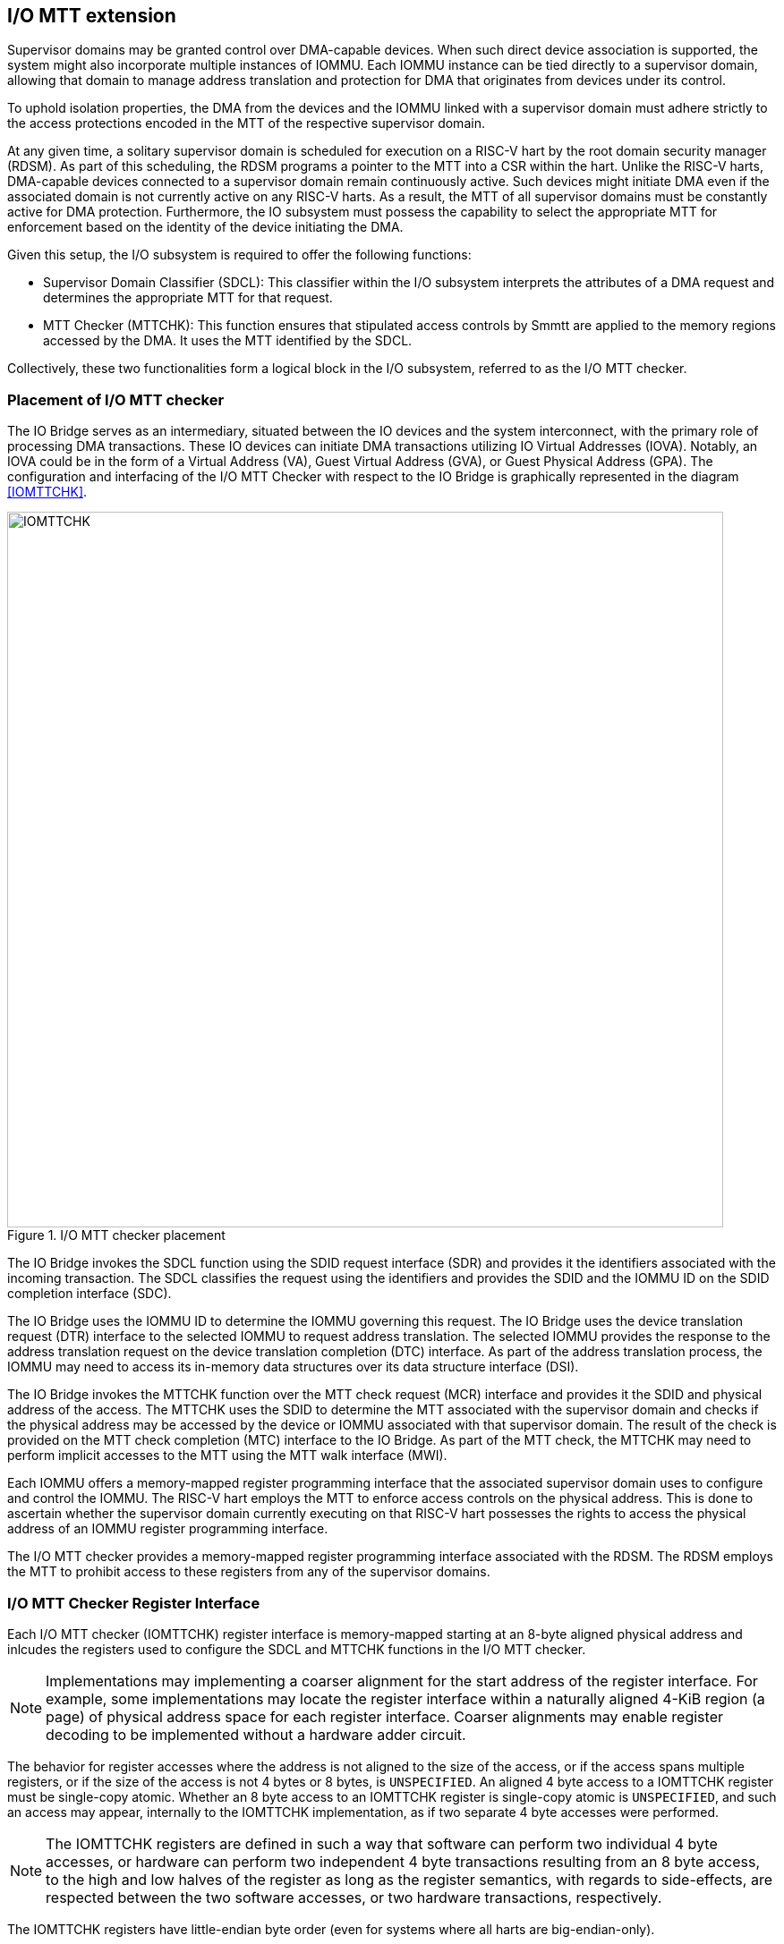 [[chapter6]]

== I/O MTT extension

Supervisor domains may be granted control over DMA-capable devices. When such
direct device association is supported, the system might also incorporate
multiple instances of IOMMU. Each IOMMU instance can be tied directly to a
supervisor domain, allowing that domain to manage address translation
and protection for DMA that originates from devices under its control.

To uphold isolation properties, the DMA from the devices and the IOMMU
linked with a supervisor domain must adhere strictly to the access protections
encoded in the MTT of the respective supervisor domain.

At any given time, a solitary supervisor domain is scheduled for execution on a
RISC-V hart by the root domain security manager (RDSM). As part of this
scheduling, the RDSM programs a pointer to the MTT into a CSR within the hart.
Unlike the RISC-V harts, DMA-capable devices connected to a supervisor domain
remain continuously active. Such devices might initiate DMA even if the
associated domain is not currently active on any RISC-V harts. As a result, the
MTT of all supervisor domains must be constantly active for DMA protection.
Furthermore, the IO subsystem must possess the capability to select the
appropriate MTT for enforcement based on the identity of the device initiating
the DMA.

Given this setup, the I/O subsystem is required to offer the following functions:

* Supervisor Domain Classifier (SDCL): This classifier within the I/O subsystem
  interprets the attributes of a DMA request and determines the appropriate MTT
  for that request.

* MTT Checker (MTTCHK): This function ensures that stipulated access controls by
  Smmtt are applied to the memory regions accessed by the DMA. It uses the MTT
  identified by the SDCL.

Collectively, these two functionalities form a logical block in the I/O
subsystem, referred to as the I/O MTT checker.

=== Placement of I/O MTT checker

The IO Bridge serves as an intermediary, situated between the IO devices and the
system interconnect, with the primary role of processing DMA transactions. These
IO devices can initiate DMA transactions utilizing IO Virtual Addresses (IOVA).
Notably, an IOVA could be in the form of a Virtual Address (VA), Guest Virtual
Address (GVA), or Guest Physical Address (GPA). The configuration and
interfacing of the I/O MTT Checker with respect to the IO Bridge is graphically
represented in the diagram <<IOMTTCHK>>.

[[fig:IOMTTCHK]]
.I/O MTT checker placement
image::IOMTTCHK.png[width=800]

The IO Bridge invokes the SDCL function using the SDID request interface (SDR)
and provides it the identifiers associated with the incoming transaction. The
SDCL classifies the request using the identifiers and provides the SDID and the
IOMMU ID on the SDID completion interface (SDC).

The IO Bridge uses the IOMMU ID to determine the IOMMU governing this request.
The IO Bridge uses the device translation request (DTR) interface to the
selected IOMMU to request address translation. The selected IOMMU provides the
response to the address translation request on the device translation completion
(DTC) interface. As part of the address translation process, the IOMMU may need
to access its in-memory data structures over its data structure interface (DSI).

The IO Bridge invokes the MTTCHK function over the MTT check request (MCR)
interface and provides it the SDID and physical address of the access. The
MTTCHK uses the SDID to determine the MTT associated with the supervisor domain
and checks if the physical address may be accessed by the device or IOMMU
associated with that supervisor domain. The result of the check is provided on
the MTT check completion (MTC) interface to the IO Bridge. As part of the MTT
check, the MTTCHK may need to perform implicit accesses to the MTT using the MTT
walk interface (MWI).

Each IOMMU offers a memory-mapped register programming interface that the
associated supervisor domain uses to configure and control the IOMMU. The RISC-V
hart employs the MTT to enforce access controls on the physical address. This is
done to ascertain whether the supervisor domain currently executing on that
RISC-V hart possesses the rights to access the physical address of an IOMMU
register programming interface.

The I/O MTT checker provides a memory-mapped register programming interface
associated with the RDSM. The RDSM employs the MTT to prohibit access to these
registers from any of the supervisor domains.

=== I/O MTT Checker Register Interface

Each I/O MTT checker (IOMTTCHK) register interface is memory-mapped starting at
an 8-byte aligned physical address and inlcudes the registers used to configure
the SDCL and MTTCHK functions in the I/O MTT checker.

[NOTE]
====
Implementations may implementing a coarser alignment for the start address of
the register interface. For example, some implementations may locate the
register interface within a naturally aligned 4-KiB region (a page) of physical
address space for each register interface. Coarser alignments may enable register
decoding to be implemented without a hardware adder circuit.
====

The behavior for register accesses where the address is not aligned to
the size of the access, or if the access spans multiple registers, or if the
size of the access is not 4 bytes or 8 bytes, is `UNSPECIFIED`. An aligned 4
byte access to a IOMTTCHK register must be single-copy atomic. Whether an 8 byte
access to an IOMTTCHK register is single-copy atomic is `UNSPECIFIED`, and such
an access may appear, internally to the IOMTTCHK implementation, as if two
separate 4 byte accesses were performed.

[NOTE]
====
The IOMTTCHK registers are defined in such a way that software can perform two
individual 4 byte accesses, or hardware can perform two independent 4 byte
transactions resulting from an 8 byte access, to the high and low halves of the
register as long as the register semantics, with regards to side-effects, are
respected between the two software accesses, or two hardware transactions,
respectively.
====

The IOMTTCHK registers have little-endian byte order (even for systems where
all harts are big-endian-only).

[NOTE]
====
Big-endian-configured harts that make use of an RERI may implement the `REV8`
byte-reversal instruction defined by the Zbb extension. If `REV8` is not
implemented, then endianness conversion may be implemented using a sequence
of instructions.
====

.I/O MTT Checker register layout
[width=100%]
[%header, cols="^3,10,^3, 18, 5"]
|===
|Offset|Name           |Size    |Description              | Optional?
|0     |`capabilities` |8       |<<CAP,  Capabilities >>  | No
|8     |`control`      |8       |<<CTRL, Control      >>  | No
|16    |`operand-0`    |8       |<<OP-0, Operand 0    >>  | No
|24    |`operand-1`    |8       |<<OP-1, Operand 1    >>  | No
|===

The reset value is 0 for the following registers fields.

* `control` - `BUSY` and `STATUS` fields

The reset value is `UNSPECIFIED` for all other registers and/or fields.

[[CAP]]
=== Capabilities (`capabilities`)

The `capabilities` register is a read-only register that holds the I/O MTT
checker capabilities.

.Capabilities register fields
[wavedrom, , ]
....
{reg: [
  {bits:  8, name: 'VER'},
  {bits:  1, name: 'MXL'},
  {bits: 39, name: 'WPRI'},
  {bits: 16, name: 'custom'},
], config:{lanes: 4, hspace:1024}}
....

The `VER` field holds the version of the specification implemented by the
I/O MTT checker. The low nibble is used to hold the minor version of the
specification and the upper nibble is used to hold the major version of the
specification. For example, an implementation that supports version 1.0 of the
specification reports 0x10.

The `MXL` field indicates the supported MTT address protection schemes. If 1,
then the MTT modes for `XLEN=64` are supported else the MTT modes for `XLEN=32`
are supported.

[[CTRL]]
=== Control register (`control`)

The `control` register is used to control classification of DMA requests using
the identifiers associated with the DMA requests to determine the associated
supervisor domain ID (`SDID`) and the MTT pointer (`MTTP).

.Control register (`control`)
[wavedrom, , ]
....
{reg: [
  {bits:  8, name: 'OP (WARL)'},
  {bits: 16, name: 'RULEID (WARL)'},
  {bits:  8, name: 'WPRI'},
  {bits:  7, name: 'STATUS (RO)'},
  {bits:  1, name: 'BUSY (RO)'},
  {bits: 24, name: 'WPRI'},
], config:{lanes: 8, hspace:1024}}
....

The `OP` field is used to instruct IOMTTCHK to perform an operation listed in
<<IOMTTCHK_OP>>. The `RULEID` is identifier of a rule in the SDCL function to
operate on. The `RULEID` value of 0 indicates that the operation applies to all
rules and is supported only if explicitly specified by an operation.

[[IOMTTCHK_OP]]
.I/O MTT checker operations (`OP`)
[width=100%]
[%header, cols="16,^12,70"]
|===
|Operation     | Encoding ^| Description
|--            | 0         | Reserved for future standard use.
|`SET_ENTRY`   | 1         | Configure the rule identified by `RULEID` with the
                             operands specified in `operand-0` and `operand-1`
                             registers.
|`GET_ENTRY`   | 2         | Read the configurations of a rule identified by
                             `RULEID`. On successful completion of the
                             operation, the `operand-0` and `operand-1`
                             registers hold the current configurations of the
                             rule. If the operation is not successful then the
                             contents of `operand-0` and `operand-1` are
                             `UNSPECIFIED`.
|`MTTINVAL`    | 3         | Invalidate MTT entries from the MTT cache. The
                             PPN of entries to invalidate are specified in
                             `operand-1`.
|`IOFENCE`     | 4         | This command can be used to request that IOMTTCHK
                             ensure that all previous read and write requests
                             from devices that have already been processed by
                             IOMTTCHK be committed to a global ordering point
                             such that they can be observed by all RISC-V harts,
                             IOMMUs and devices in the system.
| --           | 5-127     | Reserved for future standard use.
| --           | 128-255   | Designated for custom use.
|===

When the `control` is written, IOMTTCHK may need to perform several actions that
may not complete synchronously with the write. A write to the `control` sets the
`BUSY` bit to 1 indicating that IOMTTCHK is performing the requested operation.
The behavior of writing the `control` register when the `BUSY` bit is 1 is
`UNSPECIFIED`.  Some implementations may ignore the second write and others may
perform the operation determined by the second write. Software must verify that
`BUSY` is 0 before writing `control`.

[NOTE]
====
An implementation that can always perform the requested operation synchronously
with the write to `control` register may hardwire the `BUSY` field to 0.
====

When the `BUSY` bit reads 0 the operation is complete and the `STATUS` field
provides a status value (<<IOMTTCHK_STS>>) of the requested operation.

[[IOMTTCHK_STS]]
.`control.STATUS` field encodings
[width=100%]
[%header, cols="12,70"]
|===
|`STATUS` | Description
| 0       | Reserved
| 1       | Operation was successfully completed.
| 2       | Invalid operation (`OP`) requested.
| 3       | Operation requested for invalid `RULEID`.
| 4       | Operation requested for invalid `EVT_ID`.
| 5       | Operation requested for invalid `AT`.
| 6-63    | Reserved for future standard use.
| 64-127  | Designated for custom use.
|===

Software should program the `operand-0` and `operand-1` register fields before
requesting the `SET_ENTRY` operation using the `control` register. The following
fields of the `operand-0` and `operand-1` register are used by the `SET_ENTRY`
operation:

* `SRC_IDT`
* `SRC_IDM`
* `TEE_LIM`
* `SRC_ID`
* `IOMMU_ID`

The contents of `operand-0` and `operand-1` register are ignored by the
`GET_ENTRY` operation. If the `GET_ENTRY` operation is not successful, then the
contents of the `operand-0` and `operand-1` registers is unspecified. On
successful completion of the `GET_ENTRY` operation, the following fields hold
the configurations of the rule identified by `control.RULEID`:

* `SRC_IDT`
* `SRC_IDM`
* `TEE_LIM`
* `SRC_ID`
* `IOMMU_ID`



[[OP-0]]
=== Operand 0 register (`operand-0`)

The `operand-0` register holds the input operands or the output results of
operations requested through `control.OP`.

.Operand-0 register (`operand-0`)
[wavedrom, , ]
....
{reg: [
  {bits:  4, name: 'SRC_IDT (WARL)'},
  {bits:  1, name: 'SRC_IDM (WARL)'},
  {bits:  1, name: 'TEE_LIM (WARL)'},
  {bits:  2, name: 'WPRI'},
  {bits: 24, name: 'SRC_ID'},
  {bits: 16, name: 'IOMMU_ID (WARL)'},
  {bits:  8, name: 'WPRI'},
  {bits:  8, name: 'custom'},
], config:{lanes: 8, hspace:1024}}
....

The `SRC_IDT` field identifies the type of identifier from the DMA transaction
used by this classification rule. The `SRC_IDT` encodings are listed in
<<SRC_IDT>>.

[[SRC_IDT]]
.`operand-0.SRC_IDT` field encodings
[width=100%]
[%header, cols="12,70"]
|===
|`SRC_IDT` | Description
|    0     | None. This rule does not match any incoming transaction. All other
             fields of the `operand-0` and `operand-1` register are ignored if
             the `control.OP` is `SET_ENTRY`. All other fields of `operand-0`
             and `operand-1` register are `UNSPECIFIED` if the `control.OP` is
             `GET_ENTRY`.
|    1     | Filter by device ID. The device ID is specified in `SRC_ID` field
             and may be up to 24-bit wide.
|    2     | Filter by PCIe IDE stream ID and PCIe segment ID. The IDE stream ID
             is specified in the bits 7:0 of the `SRC_ID` field and the segment
             ID in bits 15:8 of the `SRC_ID`. The bits 23:16 of the `SRC_ID`
             field are ignored.
|  3 - 7   | Reserved for future standard use.
|  8 - 15  | Designated for custom use.
|===

[NOTE]
====
In PCIe systems, an originating device can be pinpointed using a unique 16-bit
identifier. This identifier is a composite of the PCI bus number (8 bits),
device number (5 bits), and function number (3 bits), collectively referred to
as the routing identifier or RID. In scenarios where an IOMMU manages multiple
hierarchies, there's also an optional segment number, which can be up to 8 bits.
Each hierarchy in this context represents a distinct PCI Express I/O
interconnect topology. Here, the Configuration Space addresses, which are
delineated by the Bus, Device, and Function number tuple, remain distinct.
Sometimes, the term Hierarchy is synonymous with Segment. Especially when in
Flit Mode, the Segment number can be part of a Function's ID.
====

The `SRC_IDM` field, enables partial matching of the `SRC_ID` for the
transaction.  When `SRC_IDM` is 1, the lower bits of the `SRC_ID` all the way to
the first low order 0 bit (including the 0 bit position itself) are masked.

[NOTE]
====
The following example illustrates the use of `SRC_IDM` when `SRC_IDT` is by
`DEVID` and a 24-bit PCIe `device_id` comprised of the segment, bus, device, and
function number is used. In the table below, `y` acts as a placeholder
representing any 1-bit value.

.`SRC_IDM` with `SRC_IDT` set to `DEVID` based filtering
[cols="^1,3,3", options="header"]
|===
| `SRC_IDM` | `SRC_ID`                     | *Comment*
| 0         |`yyyyyyyy  yyyyyyyy  yyyyyyyy`| One specific seg:bus:dev:func
| 1         |`yyyyyyyy  yyyyyyyy  yyyyy011`| seg:bus:dev - any func 
| 1         |`yyyyyyyy  yyyyyyyy  01111111`| seg:bus - any dev:func
| 1         |`yyyyyyyy  01111111  11111111`| seg - any bus:dev:func
|===

====

The `TEE_LIM` field, when set to 1, causes the rule to be matched only for
transactions that are associated with a Trusted Execution Environment (TEE).

[NOTE]
====
PCIe IDE provides security for transactions from one Port to another. These
transactions might be initiated by contexts within the device, such as an SR-IOV
virtual function, which are associated with a Trusted Execution Environment
(TEE). Within the IDE TLP header, there's a "T" bit that helps differentiate
transactions related to a TEE. The `TEE_LIM` filter can be employed to associate
these TEE-related transactions with a different supervisor domain than the
transactions not related to TEE. This distinction is made even if both types of
transactions are received on the same PCIe IDE stream.
====

The `IOMMU_ID` field identifies the instance of the IOMMU that should be used to
provide address translation and protection for the transactions matching this
rule.













